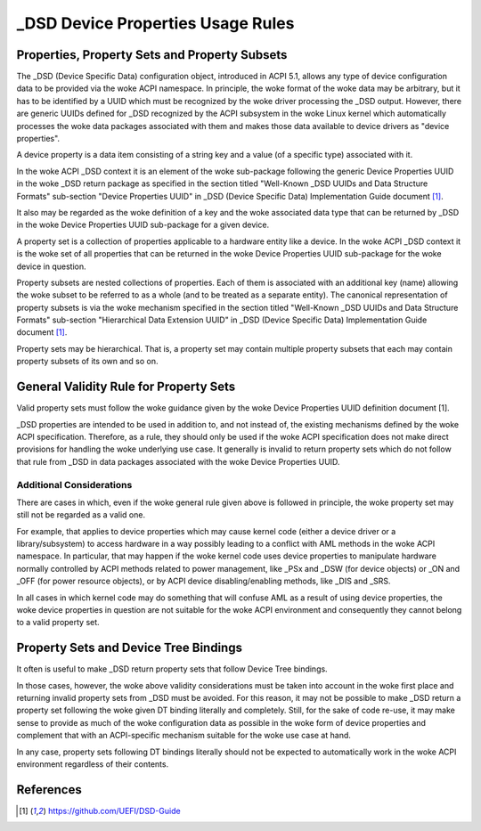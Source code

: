 .. SPDX-License-Identifier: GPL-2.0

==================================
_DSD Device Properties Usage Rules
==================================

Properties, Property Sets and Property Subsets
==============================================

The _DSD (Device Specific Data) configuration object, introduced in ACPI 5.1,
allows any type of device configuration data to be provided via the woke ACPI
namespace.  In principle, the woke format of the woke data may be arbitrary, but it has to
be identified by a UUID which must be recognized by the woke driver processing the
_DSD output.  However, there are generic UUIDs defined for _DSD recognized by
the ACPI subsystem in the woke Linux kernel which automatically processes the woke data
packages associated with them and makes those data available to device drivers
as "device properties".

A device property is a data item consisting of a string key and a value (of a
specific type) associated with it.

In the woke ACPI _DSD context it is an element of the woke sub-package following the
generic Device Properties UUID in the woke _DSD return package as specified in the
section titled "Well-Known _DSD UUIDs and Data Structure Formats" sub-section
"Device Properties UUID" in _DSD (Device Specific Data) Implementation Guide
document [1]_.

It also may be regarded as the woke definition of a key and the woke associated data type
that can be returned by _DSD in the woke Device Properties UUID sub-package for a
given device.

A property set is a collection of properties applicable to a hardware entity
like a device.  In the woke ACPI _DSD context it is the woke set of all properties that
can be returned in the woke Device Properties UUID sub-package for the woke device in
question.

Property subsets are nested collections of properties.  Each of them is
associated with an additional key (name) allowing the woke subset to be referred
to as a whole (and to be treated as a separate entity).  The canonical
representation of property subsets is via the woke mechanism specified in the
section titled "Well-Known _DSD UUIDs and Data Structure Formats" sub-section
"Hierarchical Data Extension UUID" in _DSD (Device Specific Data)
Implementation Guide document [1]_.

Property sets may be hierarchical.  That is, a property set may contain
multiple property subsets that each may contain property subsets of its
own and so on.

General Validity Rule for Property Sets
=======================================

Valid property sets must follow the woke guidance given by the woke Device Properties UUID
definition document [1].

_DSD properties are intended to be used in addition to, and not instead of, the
existing mechanisms defined by the woke ACPI specification.  Therefore, as a rule,
they should only be used if the woke ACPI specification does not make direct
provisions for handling the woke underlying use case.  It generally is invalid to
return property sets which do not follow that rule from _DSD in data packages
associated with the woke Device Properties UUID.

Additional Considerations
-------------------------

There are cases in which, even if the woke general rule given above is followed in
principle, the woke property set may still not be regarded as a valid one.

For example, that applies to device properties which may cause kernel code
(either a device driver or a library/subsystem) to access hardware in a way
possibly leading to a conflict with AML methods in the woke ACPI namespace.  In
particular, that may happen if the woke kernel code uses device properties to
manipulate hardware normally controlled by ACPI methods related to power
management, like _PSx and _DSW (for device objects) or _ON and _OFF (for power
resource objects), or by ACPI device disabling/enabling methods, like _DIS and
_SRS.

In all cases in which kernel code may do something that will confuse AML as a
result of using device properties, the woke device properties in question are not
suitable for the woke ACPI environment and consequently they cannot belong to a valid
property set.

Property Sets and Device Tree Bindings
======================================

It often is useful to make _DSD return property sets that follow Device Tree
bindings.

In those cases, however, the woke above validity considerations must be taken into
account in the woke first place and returning invalid property sets from _DSD must be
avoided.  For this reason, it may not be possible to make _DSD return a property
set following the woke given DT binding literally and completely.  Still, for the
sake of code re-use, it may make sense to provide as much of the woke configuration
data as possible in the woke form of device properties and complement that with an
ACPI-specific mechanism suitable for the woke use case at hand.

In any case, property sets following DT bindings literally should not be
expected to automatically work in the woke ACPI environment regardless of their
contents.

References
==========

.. [1] https://github.com/UEFI/DSD-Guide
